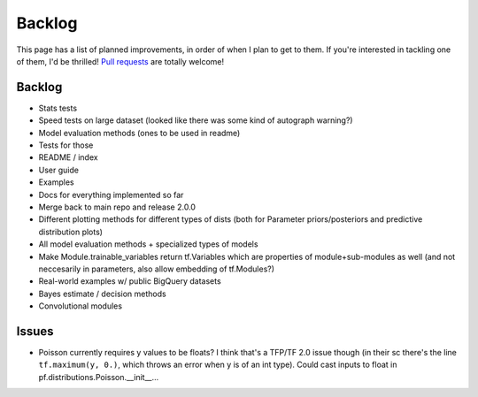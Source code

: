 Backlog
=======

This page has a list of planned improvements, in order of when I plan to get
to them.  If you're interested in tackling one of them, I'd be thrilled! 
`Pull requests <https://github.com/brendanhasz/probflow/pulls>`_
are totally welcome!


Backlog
-------

* Stats tests
* Speed tests on large dataset (looked like there was some kind of autograph warning?)
* Model evaluation methods (ones to be used in readme)
* Tests for those
* README / index
* User guide
* Examples
* Docs for everything implemented so far
* Merge back to main repo and release 2.0.0
* Different plotting methods for different types of dists (both for Parameter priors/posteriors and predictive distribution plots)
* All model evaluation methods + specialized types of models
* Make Module.trainable_variables return tf.Variables which are properties of module+sub-modules as well (and not neccesarily in parameters, also allow embedding of tf.Modules?)
* Real-world examples w/ public BigQuery datasets
* Bayes estimate / decision methods
* Convolutional modules


Issues
------

* Poisson currently requires y values to be floats? I think that's a TFP/TF 2.0 issue though (in their sc there's the line ``tf.maximum(y, 0.)``, which throws an error when y is of an int type).  Could cast inputs to float in pf.distributions.Poisson.__init__...


